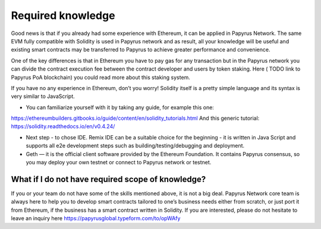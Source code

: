 Required knowledge
==================

Good news is that if you already had some experience with Ethereum, it can be applied in Papyrus Network. The same EVM fully compatible with Solidity is used in Papyrus network and as result, all your knowledge will be useful and existing smart contracts may be transferred to Papyrus to achieve greater performance and convenience.

One of the key differences is that in Ethereum you have to pay gas for any transaction but in the Papyrus network you can divide the contract execution fee between the contract developer and users by token staking.
Here ( TODO link to Papyrus PoA blockchain) you could read more about this staking system.

If you have no any experience in Ethereum, don’t you worry! Solidity itself is a pretty simple language and its syntax is very similar to JavaScript.

* You can familiarize yourself with it by taking any guide, for example this one:
https://ethereumbuilders.gitbooks.io/guide/content/en/solidity_tutorials.html
And this generic tutorial:
https://solidity.readthedocs.io/en/v0.4.24/

* Next step - to chose IDE. Remix IDE can be a suitable choice for the beginning - it is written in Java Script and supports all e2e development steps such as building/testing/debugging and deployment.

* Geth — it is the official client software provided by the Ethereum Foundation. It contains Papyrus consensus, so you may deploy your own testnet or connect to Papyrus network or testnet.

What if I do not have required scope of knowledge?
--------------------------------------------------
If you or your team do not have some of the skills mentioned above, it is not a big deal.
Papyrus Network core team is always here to help you to develop smart contracts tailored to one’s business needs either from scratch, or just port it from Ethereum, if the business has a smart contract written in Solidity.
If you are interested, please do not hesitate to leave an inquiry here https://papyrusglobal.typeform.com/to/opWAfy
